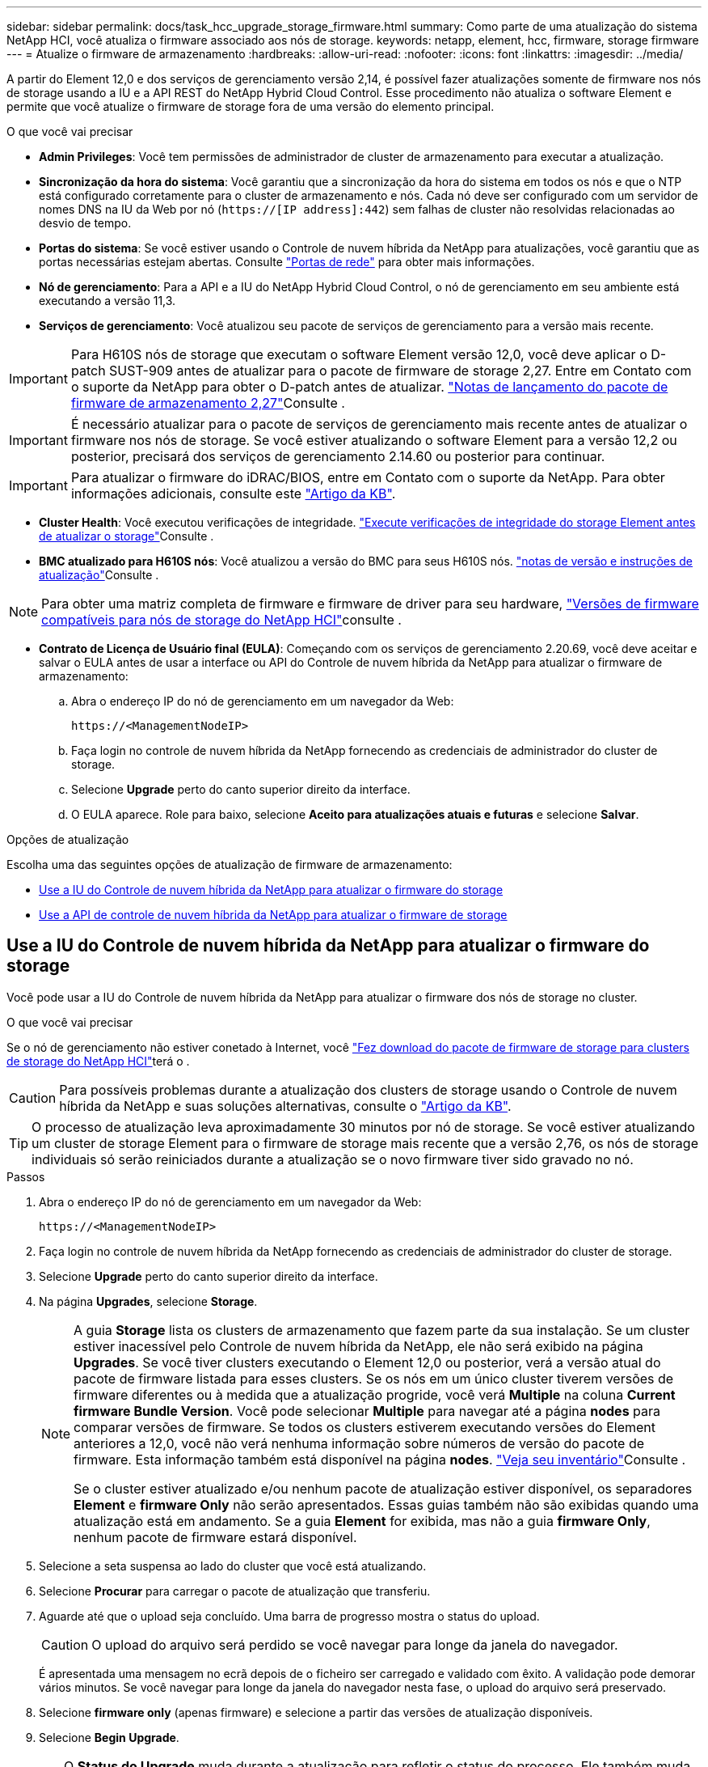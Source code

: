 ---
sidebar: sidebar 
permalink: docs/task_hcc_upgrade_storage_firmware.html 
summary: Como parte de uma atualização do sistema NetApp HCI, você atualiza o firmware associado aos nós de storage. 
keywords: netapp, element, hcc, firmware, storage firmware 
---
= Atualize o firmware de armazenamento
:hardbreaks:
:allow-uri-read: 
:nofooter: 
:icons: font
:linkattrs: 
:imagesdir: ../media/


[role="lead"]
A partir do Element 12,0 e dos serviços de gerenciamento versão 2,14, é possível fazer atualizações somente de firmware nos nós de storage usando a IU e a API REST do NetApp Hybrid Cloud Control. Esse procedimento não atualiza o software Element e permite que você atualize o firmware de storage fora de uma versão do elemento principal.

.O que você vai precisar
* *Admin Privileges*: Você tem permissões de administrador de cluster de armazenamento para executar a atualização.
* *Sincronização da hora do sistema*: Você garantiu que a sincronização da hora do sistema em todos os nós e que o NTP está configurado corretamente para o cluster de armazenamento e nós. Cada nó deve ser configurado com um servidor de nomes DNS na IU da Web por nó (`https://[IP address]:442`) sem falhas de cluster não resolvidas relacionadas ao desvio de tempo.
* *Portas do sistema*: Se você estiver usando o Controle de nuvem híbrida da NetApp para atualizações, você garantiu que as portas necessárias estejam abertas. Consulte link:hci_prereqs_required_network_ports.html["Portas de rede"] para obter mais informações.
* *Nó de gerenciamento*: Para a API e a IU do NetApp Hybrid Cloud Control, o nó de gerenciamento em seu ambiente está executando a versão 11,3.
* *Serviços de gerenciamento*: Você atualizou seu pacote de serviços de gerenciamento para a versão mais recente.



IMPORTANT: Para H610S nós de storage que executam o software Element versão 12,0, você deve aplicar o D-patch SUST-909 antes de atualizar para o pacote de firmware de storage 2,27. Entre em Contato com o suporte da NetApp para obter o D-patch antes de atualizar. link:rn_storage_firmware_2.27.html["Notas de lançamento do pacote de firmware de armazenamento 2,27"]Consulte .


IMPORTANT: É necessário atualizar para o pacote de serviços de gerenciamento mais recente antes de atualizar o firmware nos nós de storage. Se você estiver atualizando o software Element para a versão 12,2 ou posterior, precisará dos serviços de gerenciamento 2.14.60 ou posterior para continuar.


IMPORTANT: Para atualizar o firmware do iDRAC/BIOS, entre em Contato com o suporte da NetApp. Para obter informações adicionais, consulte este link:https://kb.netapp.com/Advice_and_Troubleshooting/Flash_Storage/SF_Series/How_to_update_iDRAC%2F%2FBIOS_firmware_on_SF_Series_nodes["Artigo da KB"^].

* *Cluster Health*: Você executou verificações de integridade. link:task_hcc_upgrade_element_prechecks.html["Execute verificações de integridade do storage Element antes de atualizar o storage"]Consulte .
* *BMC atualizado para H610S nós*: Você atualizou a versão do BMC para seus H610S nós. link:rn_H610S_BMC_3.84.07.html["notas de versão e instruções de atualização"]Consulte .



NOTE: Para obter uma matriz completa de firmware e firmware de driver para seu hardware, link:firmware_driver_versions.html["Versões de firmware compatíveis para nós de storage do NetApp HCI"]consulte .

* *Contrato de Licença de Usuário final (EULA)*: Começando com os serviços de gerenciamento 2.20.69, você deve aceitar e salvar o EULA antes de usar a interface ou API do Controle de nuvem híbrida da NetApp para atualizar o firmware de armazenamento:
+
.. Abra o endereço IP do nó de gerenciamento em um navegador da Web:
+
[listing]
----
https://<ManagementNodeIP>
----
.. Faça login no controle de nuvem híbrida da NetApp fornecendo as credenciais de administrador do cluster de storage.
.. Selecione *Upgrade* perto do canto superior direito da interface.
.. O EULA aparece. Role para baixo, selecione *Aceito para atualizações atuais e futuras* e selecione *Salvar*.




.Opções de atualização
Escolha uma das seguintes opções de atualização de firmware de armazenamento:

* <<Use a IU do Controle de nuvem híbrida da NetApp para atualizar o firmware do storage>>
* <<Use a API de controle de nuvem híbrida da NetApp para atualizar o firmware de storage>>




== Use a IU do Controle de nuvem híbrida da NetApp para atualizar o firmware do storage

Você pode usar a IU do Controle de nuvem híbrida da NetApp para atualizar o firmware dos nós de storage no cluster.

.O que você vai precisar
Se o nó de gerenciamento não estiver conetado à Internet, você https://mysupport.netapp.com/site/products/all/details/element-software/downloads-tab/download/62654/Storage_Firmware_Bundle["Fez download do pacote de firmware de storage para clusters de storage do NetApp HCI"^]terá o .


CAUTION: Para possíveis problemas durante a atualização dos clusters de storage usando o Controle de nuvem híbrida da NetApp e suas soluções alternativas, consulte o https://kb.netapp.com/Advice_and_Troubleshooting/Hybrid_Cloud_Infrastructure/NetApp_HCI/Potential_issues_and_workarounds_when_running_storage_upgrades_using_NetApp_Hybrid_Cloud_Control["Artigo da KB"^].


TIP: O processo de atualização leva aproximadamente 30 minutos por nó de storage. Se você estiver atualizando um cluster de storage Element para o firmware de storage mais recente que a versão 2,76, os nós de storage individuais só serão reiniciados durante a atualização se o novo firmware tiver sido gravado no nó.

.Passos
. Abra o endereço IP do nó de gerenciamento em um navegador da Web:
+
[listing]
----
https://<ManagementNodeIP>
----
. Faça login no controle de nuvem híbrida da NetApp fornecendo as credenciais de administrador do cluster de storage.
. Selecione *Upgrade* perto do canto superior direito da interface.
. Na página *Upgrades*, selecione *Storage*.
+
[NOTE]
====
A guia *Storage* lista os clusters de armazenamento que fazem parte da sua instalação. Se um cluster estiver inacessível pelo Controle de nuvem híbrida da NetApp, ele não será exibido na página *Upgrades*. Se você tiver clusters executando o Element 12,0 ou posterior, verá a versão atual do pacote de firmware listada para esses clusters. Se os nós em um único cluster tiverem versões de firmware diferentes ou à medida que a atualização progride, você verá *Multiple* na coluna *Current firmware Bundle Version*. Você pode selecionar *Multiple* para navegar até a página *nodes* para comparar versões de firmware. Se todos os clusters estiverem executando versões do Element anteriores a 12,0, você não verá nenhuma informação sobre números de versão do pacote de firmware. Esta informação também está disponível na página *nodes*. link:task_hcc_nodes.html["Veja seu inventário"]Consulte .

Se o cluster estiver atualizado e/ou nenhum pacote de atualização estiver disponível, os separadores *Element* e *firmware Only* não serão apresentados. Essas guias também não são exibidas quando uma atualização está em andamento. Se a guia *Element* for exibida, mas não a guia *firmware Only*, nenhum pacote de firmware estará disponível.

====
. Selecione a seta suspensa ao lado do cluster que você está atualizando.
. Selecione *Procurar* para carregar o pacote de atualização que transferiu.
. Aguarde até que o upload seja concluído. Uma barra de progresso mostra o status do upload.
+

CAUTION: O upload do arquivo será perdido se você navegar para longe da janela do navegador.

+
É apresentada uma mensagem no ecrã depois de o ficheiro ser carregado e validado com êxito. A validação pode demorar vários minutos. Se você navegar para longe da janela do navegador nesta fase, o upload do arquivo será preservado.

. Selecione *firmware only* (apenas firmware) e selecione a partir das versões de atualização disponíveis.
. Selecione *Begin Upgrade*.
+

TIP: O *Status do Upgrade* muda durante a atualização para refletir o status do processo. Ele também muda em resposta às ações que você toma, como pausar a atualização, ou se a atualização retornar um erro. <<Alterações de status da atualização>>Consulte .

+

NOTE: Enquanto a atualização estiver em andamento, você pode sair da página e voltar a ela mais tarde para continuar monitorando o progresso. A página não atualiza dinamicamente o status e a versão atual se a linha do cluster for recolhida. A linha do cluster deve ser expandida para atualizar a tabela ou você pode atualizar a página.

+
Pode transferir registos após a conclusão da atualização.





=== Alterações de status da atualização

Aqui estão os diferentes estados que a coluna *Status da atualização* na IU mostra antes, durante e após o processo de atualização:

[cols="2*"]
|===
| Estado de atualização | Descrição 


| Atualizado | O cluster foi atualizado para a versão mais recente do Element disponível ou o firmware foi atualizado para a versão mais recente. 


| Não foi possível detetar | Esse status é exibido quando a API de serviço de armazenamento retorna um status de atualização que não está na lista enumerada de possíveis status de atualização. 


| Versões disponíveis | Versões mais recentes do Element e/ou firmware de storage estão disponíveis para atualização. 


| Em curso | A atualização está em andamento. Uma barra de progresso mostra o status da atualização. As mensagens na tela também mostram falhas no nível do nó e exibem a ID do nó de cada nó no cluster à medida que a atualização progride. Você pode monitorar o status de cada nó usando a IU do Element ou o plug-in do NetApp Element para a IU do vCenter Server. 


| Atualizar Pausando | Você pode optar por pausar a atualização. Dependendo do estado do processo de atualização, a operação de pausa pode ser bem-sucedida ou falhar. Você verá um prompt da interface do usuário solicitando que você confirme a operação de pausa. Para garantir que o cluster esteja em um local seguro antes de pausar uma atualização, pode levar até duas horas para que a operação de atualização seja completamente pausada. Para retomar a atualização, selecione *Resume*. 


| Em pausa | Fez uma pausa na atualização. Selecione *Resume* para retomar o processo. 


| Erro | Ocorreu um erro durante a atualização. Você pode baixar o log de erros e enviá-lo para o suporte da NetApp. Depois de resolver o erro, você pode retornar à página e selecionar *Resume*. Quando você retoma a atualização, a barra de progresso recua por alguns minutos enquanto o sistema executa a verificação de integridade e verifica o estado atual da atualização. 
|===


== O que acontece se uma atualização falhar usando o controle de nuvem híbrida da NetApp

Se uma unidade ou nó falhar durante uma atualização, a IU do Element mostrará falhas de cluster. O processo de atualização não avança para o nó seguinte e aguarda a resolução das falhas do cluster. A barra de progresso na IU mostra que a atualização está aguardando a resolução das falhas do cluster. Nesta fase, selecionar *Pausa* na IU não funcionará, porque a atualização aguarda que o cluster esteja saudável. Você precisará ativar o suporte da NetApp para ajudar na investigação de falha.

O controle de nuvem híbrida da NetApp tem um período de espera pré-definido de três horas, durante o qual um dos seguintes cenários pode acontecer:

* As falhas do cluster são resolvidas dentro da janela de três horas e a atualização é retomada. Você não precisa tomar nenhuma ação nesse cenário.
* O problema persiste após três horas e o status da atualização mostra *erro* com um banner vermelho. Você pode retomar a atualização selecionando *Resume* após o problema ser resolvido.
* O suporte da NetApp determinou que a atualização precisa ser temporariamente cancelada para tomar medidas corretivas antes da janela de três horas. O suporte usará a API para cancelar a atualização.



CAUTION: Abortar a atualização do cluster enquanto um nó está sendo atualizado pode resultar na remoção desgraciosa das unidades do nó. Se as unidades forem removidas sem graça, adicionar as unidades de volta durante uma atualização exigirá intervenção manual pelo suporte da NetApp. O nó pode estar demorando mais para fazer atualizações de firmware ou atividades de sincronização pós-atualização. Se o progresso da atualização parecer interrompido, entre em Contato com o suporte da NetApp para obter assistência.



== Use a API de controle de nuvem híbrida da NetApp para atualizar o firmware de storage

Você pode usar APIs para atualizar nós de storage em um cluster para a versão mais recente do software Element. Você pode usar uma ferramenta de automação de sua escolha para executar as APIs. O fluxo de trabalho da API documentado aqui usa a IU da API REST disponível no nó de gerenciamento como exemplo.

.Passos
. Transfira o pacote de atualização de firmware de armazenamento mais recente para um dispositivo acessível ao nó de gestão; aceda ao https://mysupport.netapp.com/site/products/all/details/element-software/downloads-tab/download/62654/Storage_Firmware_Bundle["Página do pacote de firmware de storage do software Element"^] e transfira a imagem de firmware de armazenamento mais recente.
. Carregue o pacote de atualização do firmware de armazenamento para o nó de gestão:
+
.. Abra a IU da API REST do nó de gerenciamento no nó de gerenciamento:
+
[listing]
----
https://<ManagementNodeIP>/package-repository/1/
----
.. Selecione *autorizar* e preencha o seguinte:
+
... Introduza o nome de utilizador e a palavra-passe do cluster.
... Introduza a ID do cliente como `mnode-client`.
... Selecione *autorizar* para iniciar uma sessão.
... Feche a janela autorização.


.. Na IU da API REST, selecione *POST /packages*.
.. Selecione *Experimente*.
.. Selecione *Procurar* e selecione o pacote de atualização.
.. Selecione *execute* para iniciar o upload.
.. Na resposta, copie e salve o ID do (`"id"`pacote ) para uso em uma etapa posterior.


. Verifique o status do upload.
+
.. Na IU da API REST, selecione *GET​ /packages​/​ id/status*.
.. Selecione *Experimente*.
.. Insira a ID do pacote de firmware que você copiou na etapa anterior em *id*.
.. Selecione *execute* para iniciar a solicitação de status.
+
A resposta indica `state` como `SUCCESS` quando concluída.



. Localize o ID do ativo de instalação:
+
.. Abra a IU da API REST do nó de gerenciamento no nó de gerenciamento:
+
[listing]
----
https://<ManagementNodeIP>/inventory/1/
----
.. Selecione *autorizar* e preencha o seguinte:
+
... Introduza o nome de utilizador e a palavra-passe do cluster.
... Introduza a ID do cliente como `mnode-client`.
... Selecione *autorizar* para iniciar uma sessão.
... Feche a janela autorização.


.. Na IU da API REST, selecione *GET /installations*.
.. Selecione *Experimente*.
.. Selecione *Executar*.
.. Na resposta, copie o ID do ativo de instalação (`id`).
+
[listing, subs="+quotes"]
----
*"id": "abcd01e2-xx00-4ccf-11ee-11f111xx9a0b",*
"management": {
  "errors": [],
  "inventory": {
    "authoritativeClusterMvip": "10.111.111.111",
    "bundleVersion": "2.14.19",
    "managementIp": "10.111.111.111",
    "version": "1.4.12"
----
.. Na IU da API REST, selecione *GET /installations/
.. Selecione *Experimente*.
.. Cole o ID do ativo de instalação no campo *id*.
.. Selecione *Executar*.
.. A partir da resposta, copie e salve o ID do cluster de armazenamento (`"id"`) do cluster que pretende atualizar para uso em uma etapa posterior.
+
[listing, subs="+quotes"]
----
"storage": {
  "errors": [],
  "inventory": {
    "clusters": [
      {
        "clusterUuid": "a1bd1111-4f1e-46zz-ab6f-0a1111b1111x",
        *"id": "a1bd1111-4f1e-46zz-ab6f-a1a1a111b012",*
----


. Execute a atualização do firmware de armazenamento:
+
.. Abra a IU da API REST de storage no nó de gerenciamento:
+
[listing]
----
https://<ManagementNodeIP>/storage/1/
----
.. Selecione *autorizar* e preencha o seguinte:
+
... Introduza o nome de utilizador e a palavra-passe do cluster.
... Introduza a ID do cliente como `mnode-client`.
... Selecione *autorizar* para iniciar uma sessão.
... Feche a janela.


.. Selecione *POST /Upgrades*.
.. Selecione *Experimente*.
.. Introduza a ID do pacote de atualização no campo Parameter (parâmetro).
.. Introduza a ID do cluster de armazenamento no campo Parameter (parâmetro).
.. Selecione *execute* para iniciar a atualização.
+
A resposta deve indicar o estado `initializing`:

+
[listing, subs="+quotes"]
----
{
  "_links": {
    "collection": "https://localhost:442/storage/upgrades",
    "self": "https://localhost:442/storage/upgrades/3fa85f64-1111-4562-b3fc-2c963f66abc1",
    "log": https://localhost:442/storage/upgrades/3fa85f64-1111-4562-b3fc-2c963f66abc1/log
  },
  "storageId": "114f14a4-1a1a-11e9-9088-6c0b84e200b4",
  "upgradeId": "334f14a4-1a1a-11e9-1055-6c0b84e2001b4",
  "packageId": "774f14a4-1a1a-11e9-8888-6c0b84e200b4",
  "config": {},
  *"state": "initializing",*
  "status": {
    "availableActions": [
      "string"
    ],
    "message": "string",
    "nodeDetails": [
      {
        "message": "string",
        "step": "NodePreStart",
        "nodeID": 0,
        "numAttempt": 0
      }
    ],
    "percent": 0,
    "step": "ClusterPreStart",
    "timestamp": "2020-04-21T22:10:57.057Z",
    "failedHealthChecks": [
      {
        "checkID": 0,
        "name": "string",
        "displayName": "string",
        "passed": true,
        "kb": "string",
        "description": "string",
        "remedy": "string",
        "severity": "string",
        "data": {},
        "nodeID": 0
      }
    ]
  },
  "taskId": "123f14a4-1a1a-11e9-7777-6c0b84e123b2",
  "dateCompleted": "2020-04-21T22:10:57.057Z",
  "dateCreated": "2020-04-21T22:10:57.057Z"
}
----
.. Copie o ID de atualização (`"upgradeId"`) que faz parte da resposta.


. Verifique o progresso e os resultados da atualização:
+
.. Selecione *GET ​/Upgrades/
.. Selecione *Experimente*.
.. Insira o ID de atualização da etapa anterior em *upgradeId*.
.. Selecione *Executar*.
.. Siga um destes procedimentos se houver problemas ou requisitos especiais durante a atualização:
+
[cols="2*"]
|===
| Opção | Passos 


| Você precisa corrigir problemas de integridade do cluster devido a `failedHealthChecks` mensagem no corpo de resposta.  a| 
... Vá para o artigo específico da KB listado para cada problema ou execute o recurso especificado.
... Se um KB for especificado, conclua o processo descrito no artigo da KB relevante.
... Depois de resolver problemas de cluster, reautentique se necessário e selecione *put ​/Upgrades/
... Selecione *Experimente*.
... Insira o ID de atualização da etapa anterior em *upgradeId*.
... Introduza `"action":"resume"` o corpo do pedido.
+
[listing]
----
{
  "action": "resume"
}
----
... Selecione *Executar*.




| Você precisa pausar a atualização porque a janela de manutenção está fechando ou por outro motivo.  a| 
... Reautentique se necessário e selecione *put ​/Upgrades/
... Selecione *Experimente*.
... Insira o ID de atualização da etapa anterior em *upgradeId*.
... Introduza `"action":"pause"` o corpo do pedido.
+
[listing]
----
{
  "action": "pause"
}
----
... Selecione *Executar*.


|===
.. Execute a API *GET ​/Upgrades/"upgradeId"* várias vezes, conforme necessário, até que o processo esteja concluído.
+
Durante a atualização, o `status` indica `running` se não foram encontrados erros. À medida que cada nó é atualizado, o `step` valor muda para `NodeFinished`.

+
A atualização foi concluída com êxito quando o `percent` valor é `100` e o `state` indica `finished`.







== Encontre mais informações

https://docs.netapp.com/us-en/vcp/index.html["Plug-in do NetApp Element para vCenter Server"^]
